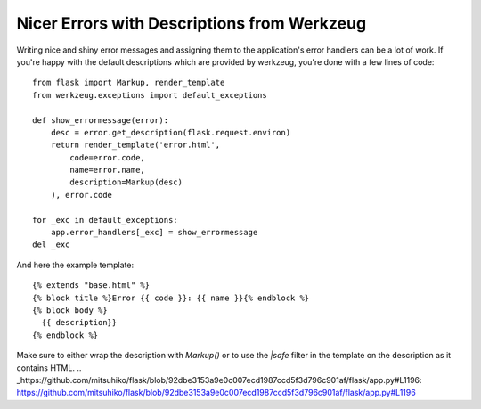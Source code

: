Nicer Errors with Descriptions from Werkzeug
============================================

Writing nice and shiny error messages and assigning them to the
application's error handlers can be a lot of work. If you're happy
with the default descriptions which are provided by werkzeug, you're
done with a few lines of code:


::

    from flask import Markup, render_template
    from werkzeug.exceptions import default_exceptions
    
    def show_errormessage(error):
        desc = error.get_description(flask.request.environ)
        return render_template('error.html',
            code=error.code,
            name=error.name,
            description=Markup(desc)
        ), error.code
    
    for _exc in default_exceptions:
        app.error_handlers[_exc] = show_errormessage
    del _exc


And here the example template:


::

    {% extends "base.html" %}
    {% block title %}Error {{ code }}: {{ name }}{% endblock %}
    {% block body %}
      {{ description}}
    {% endblock %}


Make sure to either wrap the description with `Markup()` or to use the
`|safe` filter in the template on the description as it contains HTML.
.. _https://github.com/mitsuhiko/flask/blob/92dbe3153a9e0c007ecd1987ccd5f3d796c901af/flask/app.py#L1196: https://github.com/mitsuhiko/flask/blob/92dbe3153a9e0c007ecd1987ccd5f3d796c901af/flask/app.py#L1196

